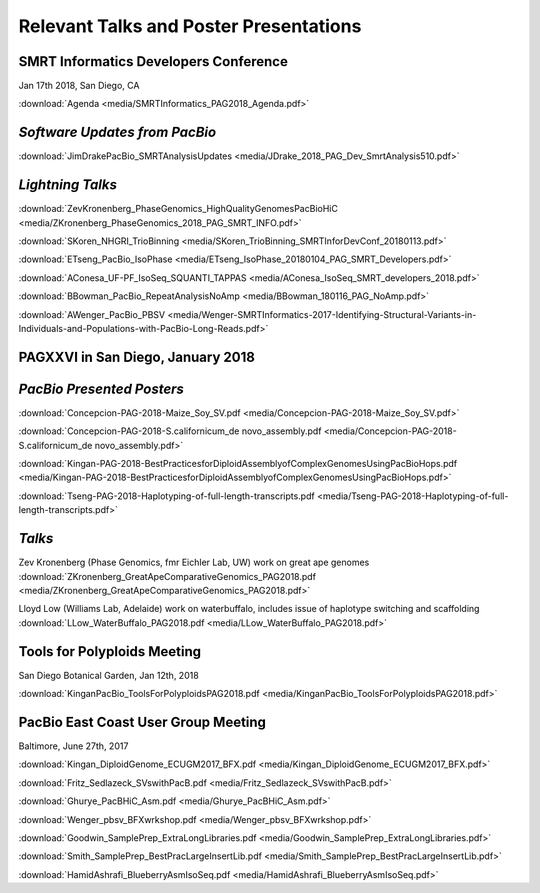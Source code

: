 .. _resources:

Relevant Talks and Poster Presentations
=======================================



SMRT Informatics Developers Conference
--------------------------------------
Jan 17th 2018, San Diego, CA

:download:`Agenda <media/SMRTInformatics_PAG2018_Agenda.pdf>`

*Software Updates from PacBio*
------------------------------

:download:`JimDrakePacBio_SMRTAnalysisUpdates <media/JDrake_2018_PAG_Dev_SmrtAnalysis510.pdf>`

*Lightning Talks*
-----------------

:download:`ZevKronenberg_PhaseGenomics_HighQualityGenomesPacBioHiC <media/ZKronenberg_PhaseGenomics_2018_PAG_SMRT_INFO.pdf>`

:download:`SKoren_NHGRI_TrioBinning <media/SKoren_TrioBinning_SMRTInforDevConf_20180113.pdf>`

:download:`ETseng_PacBio_IsoPhase <media/ETseng_IsoPhase_20180104_PAG_SMRT_Developers.pdf>`

:download:`AConesa_UF-PF_IsoSeq_SQUANTI_TAPPAS <media/AConesa_IsoSeq_SMRT_developers_2018.pdf>`

:download:`BBowman_PacBio_RepeatAnalysisNoAmp <media/BBowman_180116_PAG_NoAmp.pdf>`

:download:`AWenger_PacBio_PBSV
<media/Wenger-SMRTInformatics-2017-Identifying-Structural-Variants-in-Individuals-and-Populations-with-PacBio-Long-Reads.pdf>`


PAGXXVI in San Diego, January 2018
----------------------------------

*PacBio Presented Posters*
--------------------------

:download:`Concepcion-PAG-2018-Maize_Soy_SV.pdf <media/Concepcion-PAG-2018-Maize_Soy_SV.pdf>`

:download:`Concepcion-PAG-2018-S.californicum_de novo_assembly.pdf <media/Concepcion-PAG-2018-S.californicum_de 
novo_assembly.pdf>`

:download:`Kingan-PAG-2018-BestPracticesforDiploidAssemblyofComplexGenomesUsingPacBioHops.pdf 
<media/Kingan-PAG-2018-BestPracticesforDiploidAssemblyofComplexGenomesUsingPacBioHops.pdf>`

:download:`Tseng-PAG-2018-Haplotyping-of-full-length-transcripts.pdf 
<media/Tseng-PAG-2018-Haplotyping-of-full-length-transcripts.pdf>`


*Talks*
-------

Zev Kronenberg (Phase Genomics, fmr Eichler Lab, UW) work on great ape genomes
:download:`ZKronenberg_GreatApeComparativeGenomics_PAG2018.pdf <media/ZKronenberg_GreatApeComparativeGenomics_PAG2018.pdf>`

Lloyd Low (Williams Lab, Adelaide) work on waterbuffalo, includes issue of haplotype switching and scaffolding
:download:`LLow_WaterBuffalo_PAG2018.pdf <media/LLow_WaterBuffalo_PAG2018.pdf>`


Tools for Polyploids Meeting
----------------------------
San Diego Botanical Garden, Jan 12th, 2018

:download:`KinganPacBio_ToolsForPolyploidsPAG2018.pdf <media/KinganPacBio_ToolsForPolyploidsPAG2018.pdf>`

PacBio East Coast User Group Meeting
------------------------------------
Baltimore, June 27th, 2017

:download:`Kingan_DiploidGenome_ECUGM2017_BFX.pdf <media/Kingan_DiploidGenome_ECUGM2017_BFX.pdf>`

:download:`Fritz_Sedlazeck_SVswithPacB.pdf <media/Fritz_Sedlazeck_SVswithPacB.pdf>`

:download:`Ghurye_PacBHiC_Asm.pdf <media/Ghurye_PacBHiC_Asm.pdf>`

:download:`Wenger_pbsv_BFXwrkshop.pdf <media/Wenger_pbsv_BFXwrkshop.pdf>`

:download:`Goodwin_SamplePrep_ExtraLongLibraries.pdf <media/Goodwin_SamplePrep_ExtraLongLibraries.pdf>`

:download:`Smith_SamplePrep_BestPracLargeInsertLib.pdf <media/Smith_SamplePrep_BestPracLargeInsertLib.pdf>`

:download:`HamidAshrafi_BlueberryAsmIsoSeq.pdf <media/HamidAshrafi_BlueberryAsmIsoSeq.pdf>`


